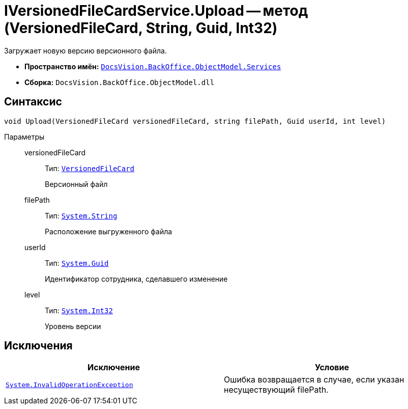 = IVersionedFileCardService.Upload -- метод (VersionedFileCard, String, Guid, Int32)

Загружает новую версию версионного файла.

* *Пространство имён:* `xref:api/DocsVision/BackOffice/ObjectModel/Services/Services_NS.adoc[DocsVision.BackOffice.ObjectModel.Services]`
* *Сборка:* `DocsVision.BackOffice.ObjectModel.dll`

== Синтаксис

[source,csharp]
----
void Upload(VersionedFileCard versionedFileCard, string filePath, Guid userId, int level)
----

Параметры::
versionedFileCard:::
Тип: `xref:api/DocsVision/Platform/ObjectManager/SystemCards/VersionedFileCard_CL.adoc[VersionedFileCard]`
+
Версионный файл
filePath:::
Тип: `http://msdn.microsoft.com/ru-ru/library/system.string.aspx[System.String]`
+
Расположение выгруженного файла
userId:::
Тип: `http://msdn.microsoft.com/ru-ru/library/system.guid.aspx[System.Guid]`
+
Идентификатор сотрудника, сделавшего изменение
level:::
Тип: `http://msdn.microsoft.com/ru-ru/library/system.int32.aspx[System.Int32]`
+
Уровень версии

== Исключения

[cols=",",options="header"]
|===
|Исключение |Условие
|`https://msdn.microsoft.com/ru-ru/library/system.invalidoperationexception.aspx[System.InvalidOperationException]` |Ошибка возвращается в случае, если указан несуществующий filePath.
|===
